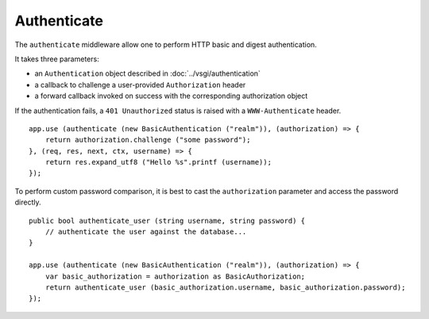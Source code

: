 Authenticate
============

The ``authenticate`` middleware allow one to perform HTTP basic and digest
authentication.

It takes three parameters:

-   an ``Authentication`` object described in :doc:`../vsgi/authentication`
-   a callback to challenge a user-provided ``Authorization`` header
-   a forward callback invoked on success with the corresponding authorization
    object

If the authentication fails, a ``401 Unauthorized`` status is raised with
a ``WWW-Authenticate`` header.

::

    app.use (authenticate (new BasicAuthentication ("realm")), (authorization) => {
        return authorization.challenge ("some password");
    }, (req, res, next, ctx, username) => {
        return res.expand_utf8 ("Hello %s".printf (username));
    });

To perform custom password comparison, it is best to cast the ``authorization``
parameter and access the password directly.

::

    public bool authenticate_user (string username, string password) {
        // authenticate the user against the database...
    }

    app.use (authenticate (new BasicAuthentication ("realm")), (authorization) => {
        var basic_authorization = authorization as BasicAuthorization;
        return authenticate_user (basic_authorization.username, basic_authorization.password);
    });

